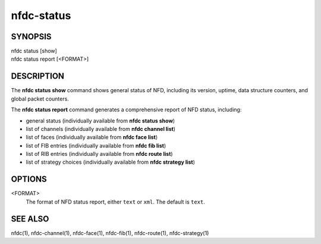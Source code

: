 nfdc-status
===========

SYNOPSIS
--------
| nfdc status [show]
| nfdc status report [<FORMAT>]

DESCRIPTION
-----------
The **nfdc status show** command shows general status of NFD, including its version,
uptime, data structure counters, and global packet counters.

The **nfdc status report** command generates a comprehensive report of NFD status, including:

- general status (individually available from **nfdc status show**)
- list of channels (individually available from **nfdc channel list**)
- list of faces (individually available from **nfdc face list**)
- list of FIB entries (individually available from **nfdc fib list**)
- list of RIB entries (individually available from **nfdc route list**)
- list of strategy choices (individually available from **nfdc strategy list**)

OPTIONS
-------
<FORMAT>
    The format of NFD status report, either ``text`` or ``xml``.
    The default is ``text``.

SEE ALSO
--------
nfdc(1), nfdc-channel(1), nfdc-face(1), nfdc-fib(1), nfdc-route(1), nfdc-strategy(1)
